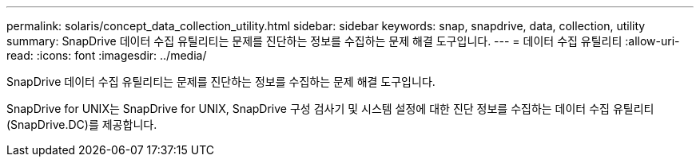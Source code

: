 ---
permalink: solaris/concept_data_collection_utility.html 
sidebar: sidebar 
keywords: snap, snapdrive, data, collection, utility 
summary: SnapDrive 데이터 수집 유틸리티는 문제를 진단하는 정보를 수집하는 문제 해결 도구입니다. 
---
= 데이터 수집 유틸리티
:allow-uri-read: 
:icons: font
:imagesdir: ../media/


[role="lead"]
SnapDrive 데이터 수집 유틸리티는 문제를 진단하는 정보를 수집하는 문제 해결 도구입니다.

SnapDrive for UNIX는 SnapDrive for UNIX, SnapDrive 구성 검사기 및 시스템 설정에 대한 진단 정보를 수집하는 데이터 수집 유틸리티(SnapDrive.DC)를 제공합니다.
